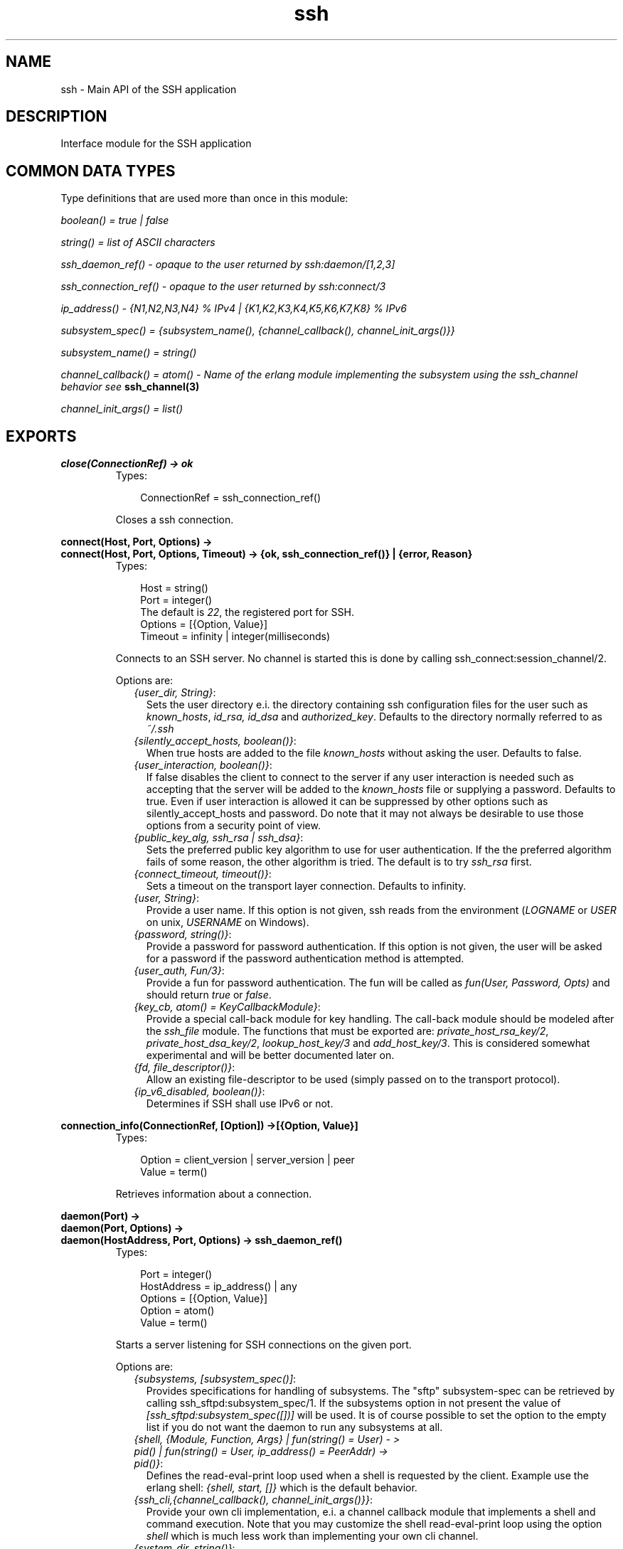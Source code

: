 .TH ssh 3 "ssh 2.0.8" "Ericsson AB" "Erlang Module Definition"
.SH NAME
ssh \- Main API of the SSH application
.SH DESCRIPTION
.LP
Interface module for the SSH application
.SH "COMMON DATA TYPES "

.LP
Type definitions that are used more than once in this module:
.LP
\fIboolean() = true | false \fR\&
.LP
\fIstring() = list of ASCII characters\fR\&
.LP
\fIssh_daemon_ref() - opaque to the user returned by ssh:daemon/[1,2,3]\fR\&
.LP
\fIssh_connection_ref() - opaque to the user returned by ssh:connect/3\fR\&
.LP
\fIip_address() - {N1,N2,N3,N4} % IPv4 | {K1,K2,K3,K4,K5,K6,K7,K8} % IPv6\fR\&
.LP
\fIsubsystem_spec() = {subsystem_name(), {channel_callback(), channel_init_args()}} \fR\&
.LP
\fIsubsystem_name() = string() \fR\&
.LP
\fIchannel_callback() = atom() - Name of the erlang module implementing the subsystem using the ssh_channel behavior see\fR\& \fBssh_channel(3)\fR\&
.LP
\fIchannel_init_args() = list()\fR\&
.SH EXPORTS
.LP
.B
close(ConnectionRef) -> ok 
.br
.RS
.TP 3
Types:

ConnectionRef = ssh_connection_ref()
.br
.RE
.RS
.LP
Closes a ssh connection\&.
.RE
.LP
.B
connect(Host, Port, Options) -> 
.br
.B
connect(Host, Port, Options, Timeout) -> {ok, ssh_connection_ref()} | {error, Reason}
.br
.RS
.TP 3
Types:

Host = string()
.br
Port = integer()
.br
The default is \fI22\fR\&, the registered port for SSH\&.
.br
Options = [{Option, Value}]
.br
Timeout = infinity | integer(milliseconds)
.br
.RE
.RS
.LP
Connects to an SSH server\&. No channel is started this is done by calling ssh_connect:session_channel/2\&.
.LP
Options are:
.RS 2
.TP 2
.B
\fI{user_dir, String}\fR\&:
Sets the user directory e\&.i\&. the directory containing ssh configuration files for the user such as \fIknown_hosts\fR\&, \fIid_rsa, id_dsa\fR\& and \fIauthorized_key\fR\&\&. Defaults to the directory normally referred to as \fI~/\&.ssh\fR\& 
.TP 2
.B
\fI{silently_accept_hosts, boolean()}\fR\&:
When true hosts are added to the file \fIknown_hosts\fR\& without asking the user\&. Defaults to false\&.
.TP 2
.B
\fI{user_interaction, boolean()}\fR\&:
If false disables the client to connect to the server if any user interaction is needed such as accepting that the server will be added to the \fIknown_hosts\fR\& file or supplying a password\&. Defaults to true\&. Even if user interaction is allowed it can be suppressed by other options such as silently_accept_hosts and password\&. Do note that it may not always be desirable to use those options from a security point of view\&.
.TP 2
.B
\fI{public_key_alg, ssh_rsa | ssh_dsa}\fR\&:
Sets the preferred public key algorithm to use for user authentication\&. If the the preferred algorithm fails of some reason, the other algorithm is tried\&. The default is to try \fIssh_rsa\fR\& first\&.
.TP 2
.B
\fI{connect_timeout, timeout()}\fR\&:
Sets a timeout on the transport layer connection\&. Defaults to infinity\&.
.TP 2
.B
\fI{user, String}\fR\&:
Provide a user name\&. If this option is not given, ssh reads from the environment (\fILOGNAME\fR\& or \fIUSER\fR\& on unix, \fIUSERNAME\fR\& on Windows)\&.
.TP 2
.B
\fI{password, string()}\fR\&:
Provide a password for password authentication\&. If this option is not given, the user will be asked for a password if the password authentication method is attempted\&.
.TP 2
.B
\fI{user_auth, Fun/3}\fR\&:
Provide a fun for password authentication\&. The fun will be called as \fIfun(User, Password, Opts)\fR\& and should return \fItrue\fR\& or \fIfalse\fR\&\&.
.TP 2
.B
\fI{key_cb, atom() = KeyCallbackModule}\fR\&:
Provide a special call-back module for key handling\&. The call-back module should be modeled after the \fIssh_file\fR\& module\&. The functions that must be exported are: \fIprivate_host_rsa_key/2\fR\&, \fIprivate_host_dsa_key/2\fR\&, \fIlookup_host_key/3\fR\& and \fIadd_host_key/3\fR\&\&. This is considered somewhat experimental and will be better documented later on\&.
.TP 2
.B
\fI{fd, file_descriptor()}\fR\&:
Allow an existing file-descriptor to be used (simply passed on to the transport protocol)\&.
.TP 2
.B
\fI{ip_v6_disabled, boolean()}\fR\&:
Determines if SSH shall use IPv6 or not\&.
.RE
.RE
.LP
.B
connection_info(ConnectionRef, [Option]) ->[{Option, Value}] 
.br
.RS
.TP 3
Types:

Option = client_version | server_version | peer
.br
Value = term()
.br
.RE
.RS
.LP
Retrieves information about a connection\&.
.RE
.LP
.B
daemon(Port) -> 
.br
.B
daemon(Port, Options) -> 
.br
.B
daemon(HostAddress, Port, Options) -> ssh_daemon_ref()
.br
.RS
.TP 3
Types:

Port = integer()
.br
HostAddress = ip_address() | any
.br
Options = [{Option, Value}]
.br
Option = atom()
.br
Value = term()
.br
.RE
.RS
.LP
Starts a server listening for SSH connections on the given port\&.
.LP
Options are:
.RS 2
.TP 2
.B
\fI{subsystems, [subsystem_spec()]\fR\&:
 Provides specifications for handling of subsystems\&. The "sftp" subsystem-spec can be retrieved by calling ssh_sftpd:subsystem_spec/1\&. If the subsystems option in not present the value of \fI[ssh_sftpd:subsystem_spec([])]\fR\& will be used\&. It is of course possible to set the option to the empty list if you do not want the daemon to run any subsystems at all\&. 
.TP 2
.B
\fI{shell, {Module, Function, Args} | fun(string() = User) - > pid() | fun(string() = User, ip_address() = PeerAddr) -> pid()}\fR\&:
 Defines the read-eval-print loop used when a shell is requested by the client\&. Example use the erlang shell: \fI{shell, start, []}\fR\& which is the default behavior\&. 
.TP 2
.B
\fI{ssh_cli,{channel_callback(), channel_init_args()}}\fR\&:
 Provide your own cli implementation, e\&.i\&. a channel callback module that implements a shell and command execution\&. Note that you may customize the shell read-eval-print loop using the option \fIshell\fR\& which is much less work than implementing your own cli channel\&. 
.TP 2
.B
\fI{system_dir, string()}\fR\&:
Sets the system directory, containing the host files that identifies the host for ssh\&. The default is \fI/etc/ssh\fR\&, note that SSH normally requires the host files there to be readable only by root\&.
.TP 2
.B
\fI{user_passwords, [{string() = User, string() = Password}]}\fR\&:
Provide passwords for password authentication\&.They will be used when someone tries to connect to the server and public key user authentication fails\&. The option provides a list of valid user names and the corresponding password\&.
.TP 2
.B
\fI{password, string()}\fR\&:
Provide a global password that will authenticate any user\&. From a security perspective this option makes the server very vulnerable\&.
.TP 2
.B
\fI{pwdfun, fun/2}\fR\&:
Provide a function for password validation\&. This is called with user and password as strings, and should return \fItrue\fR\& if the password is valid and \fIfalse\fR\& otherwise\&.
.TP 2
.B
\fI{fd, file_descriptor()}\fR\&:
Allow an existing file-descriptor to be used (simply passed on to the transport protocol)\&.
.TP 2
.B
\fI{ip_v6_disabled, boolean()}\fR\&:
Determines if SSH shall use IPv6 or not (only used when HostAddress is set to any)\&.
.RE
.RE
.LP
.B
shell(Host) -> 
.br
.B
shell(Host, Option) -> 
.br
.B
shell(Host, Port, Option) -> _
.br
.RS
.TP 3
Types:

Host = string()
.br
Port = integer()
.br
Options - see ssh:connect/3
.br
.RE
.RS
.LP
Starts an interactive shell to an SSH server on the given \fIHost\fR\&\&. The function waits for user input, and will not return until the remote shell is ended (e\&.g\&. on exit from the shell)\&.
.RE
.LP
.B
sign_data(Data, Algorithm) -> Signature | {error, Reason}
.br
.RS
.TP 3
Types:

Data = binary()
.br
Algorithm = "ssh-rsa"
.br
Signature = binary()
.br
Reason = term()
.br
.RE
.RS
.LP
Signs the supplied binary using the SSH key\&.
.RE
.LP
.B
start() -> 
.br
.B
start(Type) -> ok | {error, Reason}
.br
.RS
.TP 3
Types:

Type = permanent | transient | temporary
.br
Reason = term()
.br
.RE
.RS
.LP
Starts the Ssh application\&. Default type is temporary\&. See also \fBapplication(3)\fR\& Requires that the crypto application has been started\&.
.RE
.LP
.B
stop() -> ok 
.br
.RS
.LP
Stops the Ssh application\&. See also \fBapplication(3)\fR\&
.RE
.LP
.B
stop_daemon(DaemonRef) -> 
.br
.B
stop_daemon(Address, Port) -> ok 
.br
.RS
.TP 3
Types:

DaemonRef = ssh_daemon_ref()
.br
Address = ip_address()
.br
Port = integer()
.br
.RE
.RS
.LP
Stops the listener and all connections started by the listener\&.
.RE
.LP
.B
stop_listener(DaemonRef) -> 
.br
.B
stop_listener(Address, Port) -> ok 
.br
.RS
.TP 3
Types:

DaemonRef = ssh_daemon_ref()
.br
Address = ip_address()
.br
Port = integer()
.br
.RE
.RS
.LP
Stops the listener, but leaves existing connections started by the listener up and running\&.
.RE
.LP
.B
verify_data(Data, Signature, Algorithm) -> ok | {error, Reason}
.br
.RS
.TP 3
Types:

Data = binary()
.br
Algorithm = "ssh-rsa"
.br
Signature = binary()
.br
Reason = term()
.br
.RE
.RS
.LP
Verifies the supplied binary against the binary signature\&.
.RE